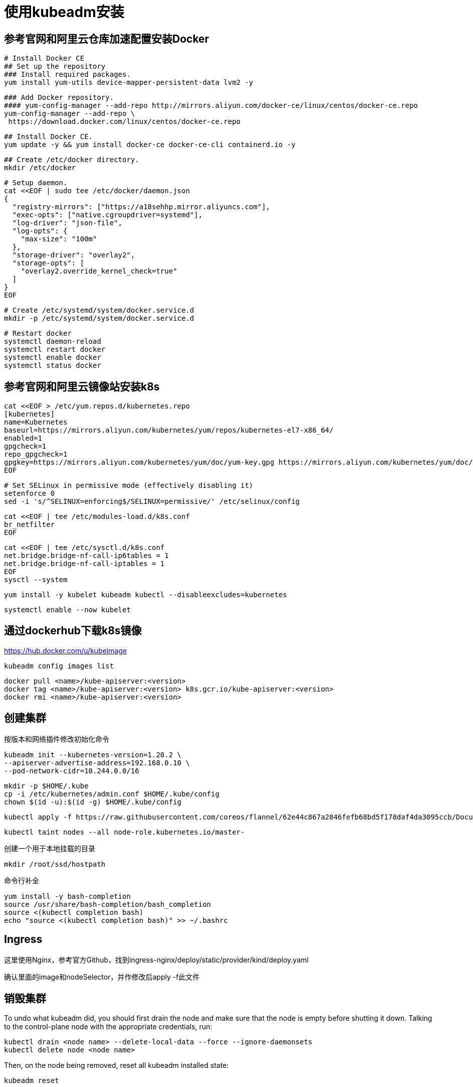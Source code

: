 = 使用kubeadm安装

== 参考官网和阿里云仓库加速配置安装Docker

 # Install Docker CE
 ## Set up the repository
 ### Install required packages.
 yum install yum-utils device-mapper-persistent-data lvm2 -y

 ### Add Docker repository.
 #### yum-config-manager --add-repo http://mirrors.aliyun.com/docker-ce/linux/centos/docker-ce.repo
 yum-config-manager --add-repo \
  https://download.docker.com/linux/centos/docker-ce.repo

 ## Install Docker CE.
 yum update -y && yum install docker-ce docker-ce-cli containerd.io -y

 ## Create /etc/docker directory.
 mkdir /etc/docker

 # Setup daemon.
 cat <<EOF | sudo tee /etc/docker/daemon.json
 {
   "registry-mirrors": ["https://a18sehhp.mirror.aliyuncs.com"],
   "exec-opts": ["native.cgroupdriver=systemd"],
   "log-driver": "json-file",
   "log-opts": {
     "max-size": "100m"
   },
   "storage-driver": "overlay2",
   "storage-opts": [
     "overlay2.override_kernel_check=true"
   ]
 }
 EOF

 # Create /etc/systemd/system/docker.service.d
 mkdir -p /etc/systemd/system/docker.service.d

 # Restart docker
 systemctl daemon-reload
 systemctl restart docker
 systemctl enable docker
 systemctl status docker

== 参考官网和阿里云镜像站安装k8s

 cat <<EOF > /etc/yum.repos.d/kubernetes.repo
 [kubernetes]
 name=Kubernetes
 baseurl=https://mirrors.aliyun.com/kubernetes/yum/repos/kubernetes-el7-x86_64/
 enabled=1
 gpgcheck=1
 repo_gpgcheck=1
 gpgkey=https://mirrors.aliyun.com/kubernetes/yum/doc/yum-key.gpg https://mirrors.aliyun.com/kubernetes/yum/doc/rpm-package-key.gpg
 EOF

 # Set SELinux in permissive mode (effectively disabling it)
 setenforce 0
 sed -i 's/^SELINUX=enforcing$/SELINUX=permissive/' /etc/selinux/config
 
 cat <<EOF | tee /etc/modules-load.d/k8s.conf
 br_netfilter
 EOF

 cat <<EOF | tee /etc/sysctl.d/k8s.conf
 net.bridge.bridge-nf-call-ip6tables = 1
 net.bridge.bridge-nf-call-iptables = 1
 EOF
 sysctl --system

 yum install -y kubelet kubeadm kubectl --disableexcludes=kubernetes

 systemctl enable --now kubelet

== 通过dockerhub下载k8s镜像

https://hub.docker.com/u/kubeimage

 kubeadm config images list

 docker pull <name>/kube-apiserver:<version>
 docker tag <name>/kube-apiserver:<version> k8s.gcr.io/kube-apiserver:<version>
 docker rmi <name>/kube-apiserver:<version>

== 创建集群

按版本和网络插件修改初始化命令

 kubeadm init --kubernetes-version=1.20.2 \
 --apiserver-advertise-address=192.168.0.10 \
 --pod-network-cidr=10.244.0.0/16

 mkdir -p $HOME/.kube
 cp -i /etc/kubernetes/admin.conf $HOME/.kube/config
 chown $(id -u):$(id -g) $HOME/.kube/config

 kubectl apply -f https://raw.githubusercontent.com/coreos/flannel/62e44c867a2846fefb68bd5f178daf4da3095ccb/Documentation/kube-flannel.yml

 kubectl taint nodes --all node-role.kubernetes.io/master-
 
创建一个用于本地挂载的目录

 mkdir /root/ssd/hostpath

命令行补全

 yum install -y bash-completion
 source /usr/share/bash-completion/bash_completion
 source <(kubectl completion bash)
 echo "source <(kubectl completion bash)" >> ~/.bashrc

== Ingress

这里使用Nginx，参考官方Github，找到ingress-nginx/deploy/static/provider/kind/deploy.yaml

确认里面的image和nodeSelector，并作修改后apply -f此文件

== 销毁集群

To undo what kubeadm did, you should first drain the node and make sure that the node is empty before shutting it down.
Talking to the control-plane node with the appropriate credentials, run:
 
 kubectl drain <node name> --delete-local-data --force --ignore-daemonsets
 kubectl delete node <node name>

Then, on the node being removed, reset all kubeadm installed state:

 kubeadm reset

The reset process does not reset or clean up iptables rules or IPVS tables. If you wish to reset iptables, you must do so manually:

 iptables -F && iptables -t nat -F && iptables -t mangle -F && iptables -X

If you want to reset the IPVS tables, you must run the following command:

 ipvsadm -C
